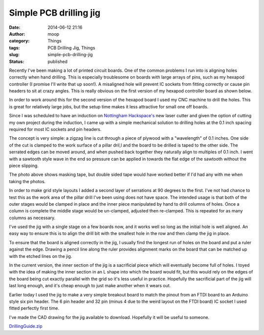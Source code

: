 Simple PCB drilling jig
#######################
:date: 2014-06-12 21:16
:author: moop
:category: Things
:tags: PCB Drilling Jig, Things
:slug: simple-pcb-drilling-jig
:status: published

|Drilling jig in action|

Recently I've been making a lot of printed circuit boards. One of the
common problems I run into is aligning holes correctly when hand
drilling. This is especially troublesome on boards with large arrays of
pins, such as my hexapod controller (I promise I'll write that up
soon!). A misaligned hole will prevent IC sockets from fitting correctly
or cause pin headers to sit at crazy angles. This is really obvious on
the first version of my hexapod controller board as shown below.

|Wonky pin headers|

In order to work around this for the second version of the hexapod board
I used my CNC machine to drill the holes. This is great for relatively
large jobs, but the setup time makes it less attractive for small one
off boards.

Since I was scheduled to have an induction on `Nottingham
Hackspace's <http://nottinghack.org.uk/>`__ new laser cutter and given
the option of cutting my own project during the induction, I came up
with a simple mechanical solution to drilling holes at the 0.1 inch
spacing required for most IC sockets and pin headers.

|Simple PCB Drilling Jig|

The concept is very simple: a zigzag line is cut through a piece of
plywood with a "wavelength" of 0.1 inches. One side of the cut is
clamped to the work surface of a pillar dril,l and the board to be
drilled is taped to the other side. The serrated edges can be moved
around, and when pushed back together they naturally align to multiples
of 0.1 inch. I went with a sawtooth style wave in the end so pressure
can be applied in towards the flat edge of the sawtooth without the
piece slipping.

|Drilling jig in action|

The photo above shows masking tape, but double sided tape would have
worked better if I'd had any with me when taking the photos.

In order to make grid style layouts I added a second layer of serrations
at 90 degrees to the first. I've not had chance to test this as the work
area of the pillar drill I've been using does not have space. The
intended usage is that both of the outer stages would be clamped in
place and the inner piece manipulated by hand to drill columns of holes.
Once a column is complete the middle stage would be un-clamped, adjusted
then re-clamped. This is repeated for as many columns as necessary.

I've used the jig with a single stage on a few boards now, and it works
well so long as the initial hole is well aligned. An easy way to ensure
this is to align the drill bit with the smallest hole in the row and
then clamp the jig in place.

To ensure that the board is aligned correctly in the jig, I usually find
the longest run of holes on the board and put a ruler against the edge.
Drawing a pencil line along the ruler provides alignment marks on the
board that can be matched up with the etched lines on the jig.

In the current version, the inner section of the jig is a sacrificial
piece which will eventually become full of holes. I toyed with the idea
of making the inner section in an L shape into which the board would
fit, but this would rely on the edges of the board being cut exactly
parallel with the grid so it's less useful in practice. Hopefully the
sacrificial part of the jig will last long enough, and it's cheap enough
to just make another when it wears out.

|FTDI breakout breakout|

Earlier today I used the jig to make a very simple breakout board to
match the pinout from an FTDI board to an Arduino style six pin header.
The 6 pin header and 32 pin (minus 4 due to the weird layout on the FTDI
board) IC socket I used fitted perfectly first time.

|Perfect fit|

I've made the CAD drawing for the jig available to download. Hopefully
it will be useful to someone.

`DrillingGuide.zip <http://www.moop.org.uk/index.php/2014/06/12/simple-pcb-drilling-jig/drillingguide/>`__

.. |Drilling jig in action| image:: http://www.moop.org.uk/wp-content/uploads/2014/06/20140612_165348.jpg
   :class: alignnone size-full wp-image-709
   :width: 935px
   :height: 526px
   :target: http://www.moop.org.uk/index.php/2014/06/12/simple-pcb-drilling-jig/20140612_165348/
   :alt: Drilling jig in action
.. |Wonky pin headers| image:: http://www.moop.org.uk/wp-content/uploads/2014/06/2013-10-26-22.31.25.jpg
   :class: alignnone size-full wp-image-708
   :width: 935px
   :height: 560px
   :target: http://www.moop.org.uk/index.php/2014/06/12/simple-pcb-drilling-jig/2013-10-26-22-31-25/
   :alt: Wonky pin headers
.. |Simple PCB Drilling Jig| image:: http://www.moop.org.uk/wp-content/uploads/2014/06/20140612_214508.jpg
   :class: alignnone size-full wp-image-714
   :width: 935px
   :height: 526px
   :target: http://www.moop.org.uk/index.php/2014/06/12/simple-pcb-drilling-jig/20140612_214508/
   :alt: Simple PCB Drilling Jig
.. |FTDI breakout breakout| image:: http://www.moop.org.uk/wp-content/uploads/2014/06/20140612_171146.jpg
   :class: alignnone size-full wp-image-710
   :width: 935px
   :height: 526px
   :target: http://www.moop.org.uk/index.php/2014/06/12/simple-pcb-drilling-jig/20140612_171146/
   :alt: FTDI breakout breakout
.. |Perfect fit| image:: http://www.moop.org.uk/wp-content/uploads/2014/06/20140612_171159.jpg
   :class: alignnone size-full wp-image-711
   :width: 935px
   :height: 526px
   :target: http://www.moop.org.uk/index.php/2014/06/12/simple-pcb-drilling-jig/20140612_171159/
   :alt: Perfect fit
